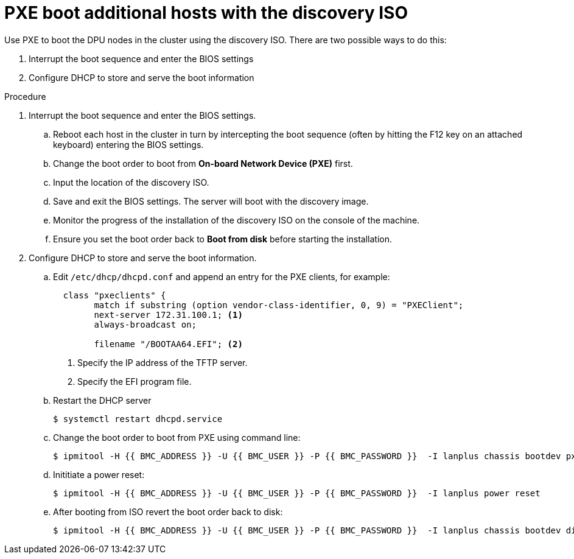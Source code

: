 // Module included in the following assemblies:
//
// * hardware_enablement/dpu-hardware-offload.adoc

:_content-type: PROCEDURE
[id="pxe-boot-additional-hosts-with-dscovery-iso_{context}"] 
= PXE boot additional hosts with the discovery ISO 

Use PXE to boot the DPU nodes in the cluster using the discovery ISO. There are two possible ways to do this:

. Interrupt the boot sequence and enter the BIOS settings 
. Configure DHCP to store and serve the boot information

.Procedure

. Interrupt the boot sequence and enter the BIOS settings.

.. Reboot each host in the cluster in turn by intercepting the boot sequence (often by hitting the F12 key on an attached keyboard) entering the BIOS settings.

.. Change the boot order to boot from *On-board Network Device (PXE)* first.

.. Input the location of the discovery ISO.

.. Save and exit the BIOS settings. The server will boot with the discovery image.

.. Monitor the progress of the installation of the discovery ISO on the console of the machine.

.. Ensure you set the boot order back to *Boot from disk* before starting the installation. 

. Configure DHCP to store and serve the boot information. 

.. Edit `/etc/dhcp/dhcpd.conf` and append an entry for the PXE clients, for example: 
+
[source,yaml]
----
  class "pxeclients" {
        match if substring (option vendor-class-identifier, 0, 9) = "PXEClient";
        next-server 172.31.100.1; <1>
        always-broadcast on;

        filename "/BOOTAA64.EFI"; <2>
----
+
<1> Specify the IP address of the TFTP server.
<2> Specify the EFI program file. 

.. Restart the DHCP server 
+
[source,terminal]
----
$ systemctl restart dhcpd.service
----

.. Change the boot order to boot from PXE using command line:
+
[source,terminal]
----
$ ipmitool -H {{ BMC_ADDRESS }} -U {{ BMC_USER }} -P {{ BMC_PASSWORD }}  -I lanplus chassis bootdev pxe
----

.. Inititiate a power reset: 
+
[source,terminal]
----
$ ipmitool -H {{ BMC_ADDRESS }} -U {{ BMC_USER }} -P {{ BMC_PASSWORD }}  -I lanplus power reset
----

.. After booting from ISO revert the boot order back to disk:
+
[source,terminal]
----
$ ipmitool -H {{ BMC_ADDRESS }} -U {{ BMC_USER }} -P {{ BMC_PASSWORD }}  -I lanplus chassis bootdev disk
----